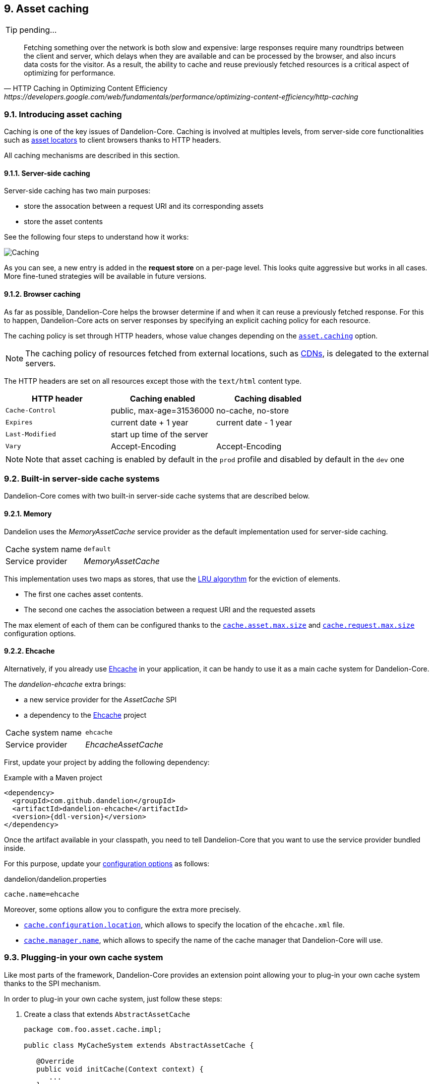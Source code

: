== 9. Asset caching

TIP: pending...

[quote, HTTP Caching in Optimizing Content Efficiency, https://developers.google.com/web/fundamentals/performance/optimizing-content-efficiency/http-caching]     
Fetching something over the network is both slow and expensive: large responses require many roundtrips between the client and server, which delays when they are available and can be processed by the browser, and also incurs data costs for the visitor. As a result, the ability to cache and reuse previously fetched resources is a critical aspect of optimizing for performance.

=== 9.1. Introducing asset caching

Caching is one of the key issues of Dandelion-Core. Caching is involved at multiples levels, from server-side core functionalities such as <<5-asset-locators, asset locators>> to client browsers thanks to HTTP headers.

All caching mechanisms are described in this section.

==== 9.1.1. Server-side caching

Server-side caching has two main purposes:

* store the assocation between a request URI and its corresponding assets
* store the asset contents

See the following four steps to understand how it works:

image::asset-caching.png[Caching, align=center]

As you can see, a new entry is added in the *request store* on a per-page level. This looks quite aggressive but works in all cases. More fine-tuned strategies will be available in future versions.

==== 9.1.2. Browser caching

As far as possible, Dandelion-Core helps the browser determine if and when it can reuse a previously fetched response. For this to happen, Dandelion-Core acts on server responses by specifying an explicit caching policy for each resource. 

The caching policy is set through HTTP headers, whose value changes depending on the <<opt-asset.caching, `asset.caching`>> option.

NOTE: The caching policy of resources fetched from external locations, such as http://en.wikipedia.org/wiki/Content_delivery_network[CDNs], is delegated to the external servers.

The HTTP headers are set on all resources except those with the `text/html` content type.

|===
|HTTP header |Caching enabled |Caching disabled

|`Cache-Control` | public, max-age=31536000 | no-cache, no-store
|`Expires` | current date + 1 year | current date - 1 year
|`Last-Modified` | start up time of the server | 
|`Vary` | Accept-Encoding | Accept-Encoding

|===

NOTE: Note that asset caching is enabled by default in the `prod` profile and disabled by default in the `dev` one

=== 9.2. Built-in server-side cache systems

Dandelion-Core comes with two built-in server-side cache systems that are described below.

==== 9.2.1. Memory

Dandelion uses the _MemoryAssetCache_ service provider as the default implementation used for server-side caching.

|===
|Cache system name|`default`
|Service provider|_MemoryAssetCache_
|===

This implementation uses two maps as stores, that use the http://en.wikipedia.org/wiki/Cache_algorithms[LRU algorythm] for the eviction of elements.

* The first one caches asset contents. 
* The second one caches the association between a request URI and the requested assets

The max element of each of them can be configured thanks to the <<opt-cache.asset.max.size, `cache.asset.max.size`>> and <<opt-cache.request.max.size, `cache.request.max.size`>> configuration options.

==== 9.2.2. Ehcache

Alternatively, if you already use http://ehcache.org/[Ehcache] in your application, it can be handy to use it as a main cache system for Dandelion-Core.

The _dandelion-ehcache_ extra brings:

* a new service provider for the _AssetCache_ SPI
* a dependency to the http://ehcache.org/[Ehcache] project

|===
|Cache system name|`ehcache`
|Service provider|_EhcacheAssetCache_
|===

First, update your project by adding the following dependency:

.Example with a Maven project
[source,xml,subs="+attributes"]
----
<dependency>
  <groupId>com.github.dandelion</groupId>
  <artifactId>dandelion-ehcache</artifactId>
  <version>{ddl-version}</version>
</dependency>
----

Once the artifact available in your classpath, you need to tell Dandelion-Core that you want to use the service provider bundled inside.

For this purpose, update your <<12-configuration-options, configuration options>> as follows:

.dandelion/dandelion.properties
[source, properties]
----
cache.name=ehcache
----

Moreover, some options allow you to configure the extra more precisely.

* <<opt-cache.configuration.location, `cache.configuration.location`>>, which allows to specify the location of the `ehcache.xml` file.
* <<opt-cache.manager.name, `cache.manager.name`>>, which allows to specify the name of the cache manager that Dandelion-Core will use.

=== 9.3. Plugging-in your own cache system

Like most parts of the framework, Dandelion-Core provides an extension point allowing your to plug-in your own cache system thanks to the SPI mechanism.

In order to plug-in your own cache system, just follow these steps:

. Create a class that extends `AbstractAssetCache`

+
[source, java]
----
package com.foo.asset.cache.impl;

public class MyCacheSystem extends AbstractAssetCache {

   @Override
   public void initCache(Context context) {
      ...
   }

   @Override
   public String getCacheName() {
      return "myowncachesystem";
   }

   @Override
   public String getAssetContent(String cacheKey) {
      ...
   }

   @Override
   public Set<Asset> getRequestAssets(String cacheKey) {
      ...
   }

   @Override
   public void storeAssetContent(String cacheKey, String assetContent) {
      ...
   }

   @Override
   public void storeRequestAssets(String cacheKey, Set<Asset> assets) {
      ...
   }

   @Override
   public void remove(String cacheKey) {
      ...
   }

   @Override
   public void clearAll() {
      ...
   }
}
----

. In the `META-INF/services` folder, create a text file (UTF-8 encoded) using the following convention:

+
.Example with a Maven project
[source, xml]
----
project-root
|__ src
   |__ main
      |__ resources
         |__ META-INF
            |__ services
               |__ com.github.dandelion.core.asset.cache.AssetCache
----
 
+
Inside this file, just add the fully qualified name of your own implementation. For example:

 com.foo.asset.cache.impl.MyCacheSystem

. Configure Dandelion-Core to use your custom implementation thanks to the <<opt-cache.name, `cache.name`>> configuration option.

 cache.name=myowncachesystem

And that's all! Dandelion, thanks to the SPI mechanism, will automatically pick up your implementation on the next restart.
